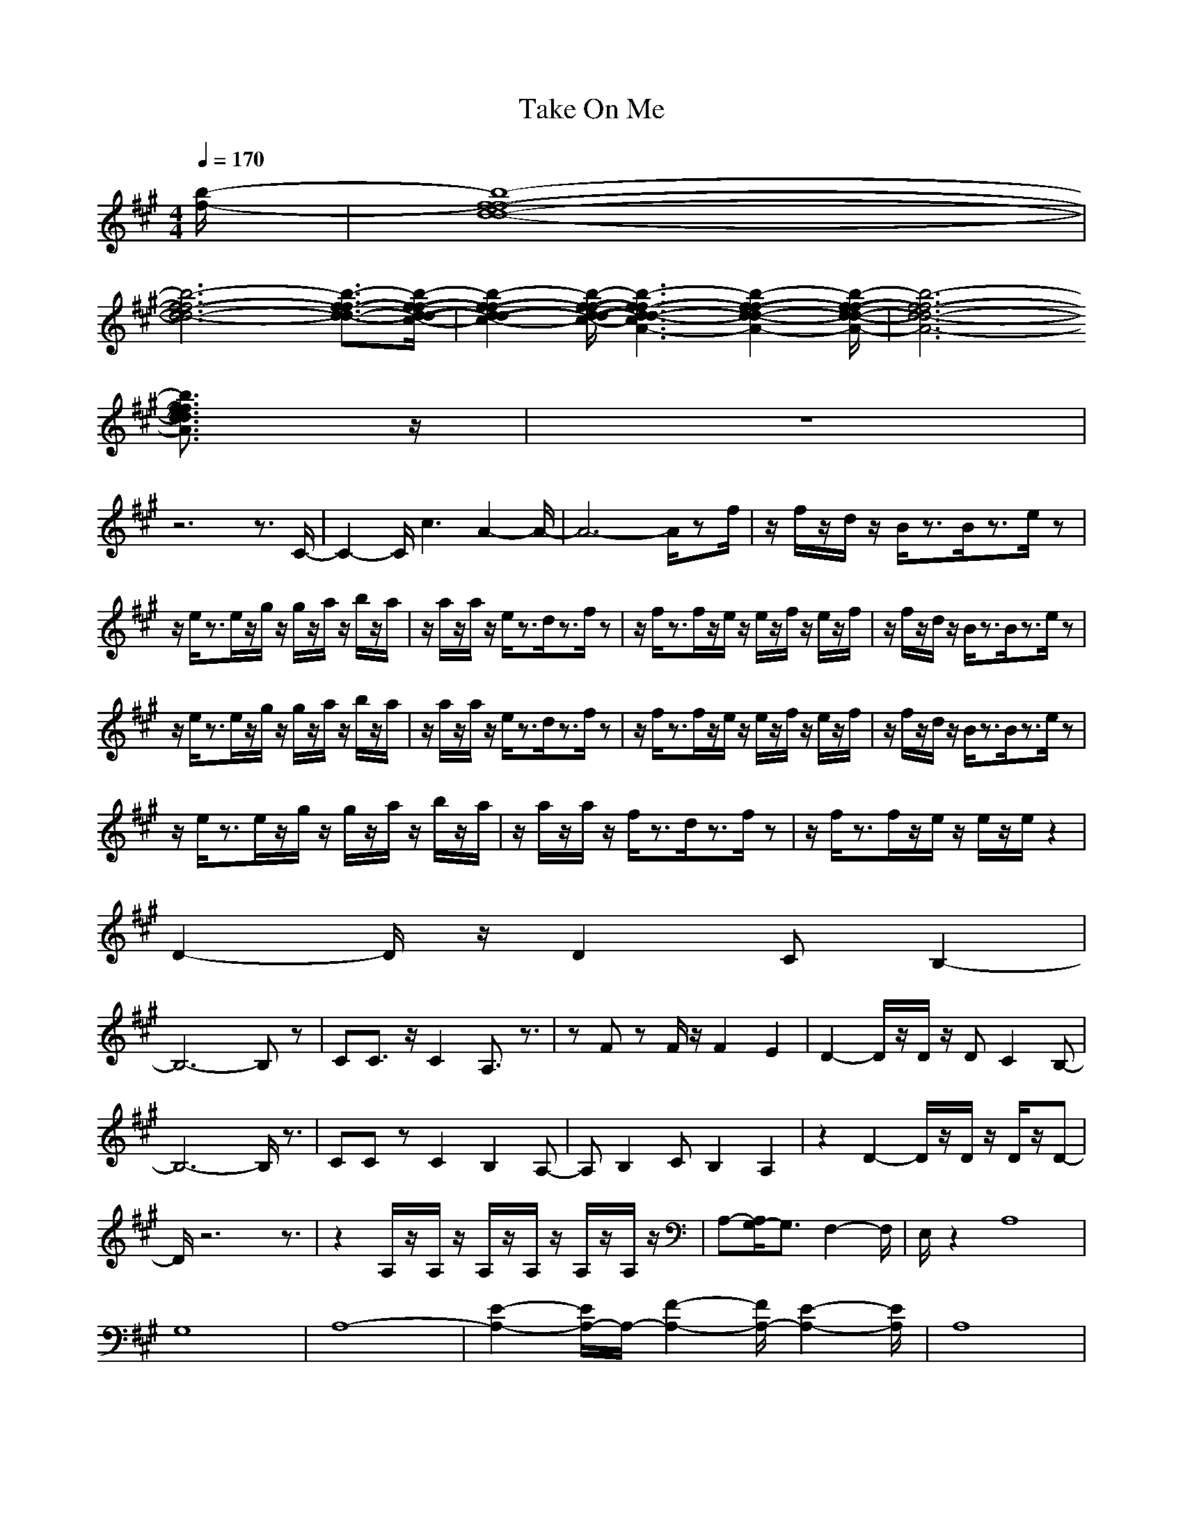 X:1
T:Take On Me
Z:BobLion54
M:4/4
L:1/8
Q:1/4=170
K:A
[b/2-f/2-]|[f8-d8-b8-f8-d8-]|
[f6-d6-b6-f6-d6-] [f3/2-d3/2-b3/2-f3/2-d3/2-][f/2-d/2-b/2-f/2-d/2-c/2-]|[f2-d2-b2-f2-d2-c2-] [f/2-d/2-b/2-f/2-d/2-c/2-][f3-d3-b3-f3-d3-c3A3-][f2-d2-b2-f2-d2-A2-][f/2-d/2-b/2-f/2-d/2-A/2-]|[f6-d6-b6-f6-d6-A6-]
[f3/2d3/2b3/2f3/2d3/2A3/2]z/2|z8|
z6 z3/2C/2-|C2- C/2c3A2-A/2-|A6- A/2zf/2|z/2f/2z/2d/2 z/2B/2z3/2B/2z3/2e/2z|
z/2e/2z3/2e/2z/2g/2 z/2g/2z/2a/2 z/2b/2z/2a/2|z/2a/2z/2a/2 z/2e/2z3/2d/2z3/2f/2z|z/2f/2z3/2f/2z/2e/2 z/2e/2z/2f/2 z/2e/2z/2f/2|z/2f/2z/2d/2 z/2B/2z3/2B/2z3/2e/2z|
z/2e/2z3/2e/2z/2g/2 z/2g/2z/2a/2 z/2b/2z/2a/2|z/2a/2z/2a/2 z/2e/2z3/2d/2z3/2f/2z|z/2f/2z3/2f/2z/2e/2 z/2e/2z/2f/2 z/2e/2z/2f/2|z/2f/2z/2d/2 z/2B/2z3/2B/2z3/2e/2z|
z/2e/2z3/2e/2z/2g/2 z/2g/2z/2a/2 z/2b/2z/2a/2|z/2a/2z/2a/2 z/2f/2z3/2d/2z3/2f/2z|z/2f/2z3/2f/2z/2e/2 z/2e/2z/2e/2 z2|
D2- D/2z/2D2C B,2-|
B,6- B,z|CC3/2z/2C2A,3/2z3/2|zF zF/2z/2 F2 E2|D2- D/2z/2D/2z/2 DC2B,-|
B,6- B,/2z3/2|CC zC2B,2A,-|A,B,2C B,2 A,2|z2 D2- D/2z/2D/2z/2 D/2z/2D-|
D/2z6z3/2|z2 A,/2z/2A,/2z/2 A,/2z/2A,/2z/2 A,/2z/2A,/2z/2|A,-[A,/2G,/2-]G,3/2F,2-F,/2|E,/2z2A,8|
G,8|A,8-|[E2-A,2-] [E/2A,/2-]A,/2-[F2-A,2-][F/2A,/2-][E2-A,2-][E/2A,/2]|A,8|
E8|F8|(3E4F4E4|C8|
G8|A8-|A2 Bc2B A3/2z/2|e8-|
e8-|e8-|e8|D2- D/2z/2D2C B,2-|
B,6- B,z|CC3/2z/2C2A,3/2z3/2|zF zF/2z/2 F2 E2|D2- D/2z/2D/2z/2 DC2B,-|
B,6- B,/2z3/2|CC zC2B,2A,-|A,B,2C B,2 A,2|z2 D2- D/2z/2D/2z/2 D/2z/2D-|
D/2z6z3/2|z2 A,/2z/2A,/2z/2 A,/2z/2A,/2z/2 A,/2z/2A,/2z/2|A,-[A,/2G,/2-]G,3/2F,2-F,/2|E,/2z2A,8|
G,8|A,8-|[E2-A,2-] [E/2A,/2-]A,/2-[F2-A,2-][F/2A,/2-][E2-A,2-][E/2A,/2]|A,8|
E8|F8|(3E4F4E4|C8|
G8|A8-|A2 Bc2B A3/2z/2|e8-|
e8-|e8-|e8|z2|
zD2-D/2z/2 D2 CB,-|
B,8|zC C3/2z/2 C2 A,3/2z/2|z2 Fz F/2z/2F2E-|ED2-D/2z/2 D/2z/2D C2|
B,6- B,3/2z/2|zC Cz C2 B,2|A,2 B,2 CB,2A,-|A,z2D2-D/2z/2 D/2z/2D/2z/2|
D3/2z6z/2|z3A,/2z/2 A,/2z/2A,/2z/2 A,/2z/2A,/2z/2|A,/2z/2A,- [A,/2G,/2-]G,3/2 F,2- F,/2z3/2|zA,6-A,-|
A,G,6-G,-|G,A,6-A,-|A,-[E2-A,2-][E/2A,/2-]A,/2- [F2-A,2-] [F/2A,/2-][E3/2-A,3/2-]|[EA,]A,6-A,-|
A,E6-E-|EF6-F-|FE2-E/2z/2 F2- F/2E3/2-|EC6-C-|
CG6-G-|GA6-A-|A3B c2 BA-|A/2z/2[e6-A,6-][e-A,-]|
[e-A,][e6-G,6-][e-G,-]|[e-G,][e6-A,6-][e-A,-]|[e-A,-][e2-E2-A,2-][e/2-E/2A,/2-][e/2-A,/2-] [e2-F2-A,2-] [e/2-F/2A,/2-][e/2-E/2A,/2-][e-E-A,-]|[eEA,]A,6-A,-|
A,E6-E-|EF6-F-|FE2-E/2z/2 F2- F/2E3/2-|EC6-C-|
CG6-G-|GA6-A-|A3B c2 BA-|A/2z/2[e6-A,6-][e-A,-]|
[e-A,][e6-G,6-][e-G,-]|[e-G,][e6-A,6-][e-A,-]|[e-A,-][e2-E2-A,2-][e/2-E/2A,/2-][e/2-A,/2-] [e2-F2-A,2-] [e/2-F/2A,/2-][e3/2-E3/2-A,3/2-]|[eEA,]A,6-A,-|
A,E6-E-|EF6-F-|FE2-E/2z/2 F2 z/2E3/2-|EC6-C-|
CG6-G-|GA6-A-|A3B c2 BA-|A/2
zf/2|z/2f/2z/2d/2 z/2B/2z3/2B/2z3/2e/2z|
z/2e/2z3/2e/2z/2g/2 z/2g/2z/2a/2 z/2b/2z/2a/2|z/2a/2z/2a/2 z/2e/2z3/2d/2z3/2f/2z|z/2f/2z3/2f/2z/2e/2 z/2e/2z/2f/2 z/2e/2z/2f/2|z/2f/2z/2d/2 z/2B/2z3/2B/2z3/2e/2z|
z/2e/2z3/2e/2z/2g/2 z/2g/2z/2a/2 z/2b/2z/2a/2|z/2a/2z/2a/2 z/2e/2z3/2d/2z3/2f/2z|z/2f/2z3/2f/2z/2e/2 z/2e/2z/2f/2 z/2e/2z/2f/2|z/2f/2z/2d/2 z/2B/2z3/2B/2z3/2e/2z|
z/2e/2z3/2e/2z/2g/2 z/2g/2z/2a/2 z/2b/2z/2a/2|z/2a/2z/2a/2 z/2f/2z3/2d/2z3/2f/2z|z/2f/2z3/2f/2z/2e/2 z/2e/2z/2e/2 z2|
[E6-A,6-][E3/2-A,3/2-]|
[E/2-A,/2][E6-G,6-][E3/2G,3/2]|[F8-C8-]|[F3-C3-][F/2C/2-]C4-C/2-|C/2[E6-A,6-][E3/2-A,3/2-]|
[E/2-A,/2][E6-G,6-][E3/2G,3/2]|[F8-C8-]|[F3-C3-][F/2C/2-]C4-C/2-|C/2[E6-C6-][E3/2-C3/2-]|
[E8-C8-]|[E/2C/2]F6-F3/2-|F8-|F/2[B6-E6-][B3/2-E3/2-]|
[B8-E8-]|[B8-E8-]|[B8-E8-]|[B/2E/2]z6z3/2|
z|z|z|z[E6-A,6-][E-A,-]|
[E-A,][E6-G,6-][E-G,-]|[E/2G,/2][F6-C6-][F3/2-C3/2-]|[F4C4-] C4-|C[E6-A,6-][E-A,-]|
[E-A,][E6-G,6-][E-G,-]|[E/2G,/2][F6-C6-][F3/2-C3/2-]|[F4C4-] C4-|C[E6-C6-][E-C-]|
[E8-C8-]|[EC]F6-F-|F8-|F[B6-E6-][B-E-]|
[B8-E8-]|[B8-E8-]|[B8-E8-]|[BE]z6z|[E6-A,6-]|
[E2-A,2] [E6-G,6-]|[E3/2G,3/2][F6-C6-][F/2-C/2-]|[F4-C4-] [FC-]C3-|C2 [E6-A,6-]|
[E2-A,2] [E6-G,6-]|[E3/2G,3/2][F6-C6-][F/2-C/2-]|[F4-C4-] [FC-]C3-|C2 [E6-C6-]|
[E8-C8-]|[E2C2] F6-|F8-|F2 [B6-E6-]|
[B8-E8-]|[B8-E8-]|[B8-E8-]|[B2E2] z/2[E4-A,4-][E3/2-A,3/2-]|
[E2-A,2-] [E/2-A,/2][E4-G,4-][E3/2-G,3/2-]|[E2G,2] [F6-C6-]|[F4-C4-] [F3/2C3/2-]C2-C/2-|C2- C/2[E4-C4-][E3/2-C3/2-]|
[E8-C8-]|[E2-C2-] [E/2C/2]F4-F3/2-|F8-|F2- F/2[B4-E4-][B3/2-E3/2-]|
[B8-E8-]|[B8-E8-]|[B8-E8-]|[B2-E2-] [B/2E/2][E4-A,4-][E3/2-A,3/2-]|
[E2-A,2-] [E/2-A,/2][E4-G,4-][E3/2-G,3/2-]|[E2G,2] [F6-C6-]|[F4-C4-] [F3/2C3/2-]C2-C/2-|C2- C/2[E4-C4-][E3/2-C3/2-]|
[E8-C8-]|[E2-C2-] [E/2C/2]F4-F3/2-|F8-|F2- F/2
